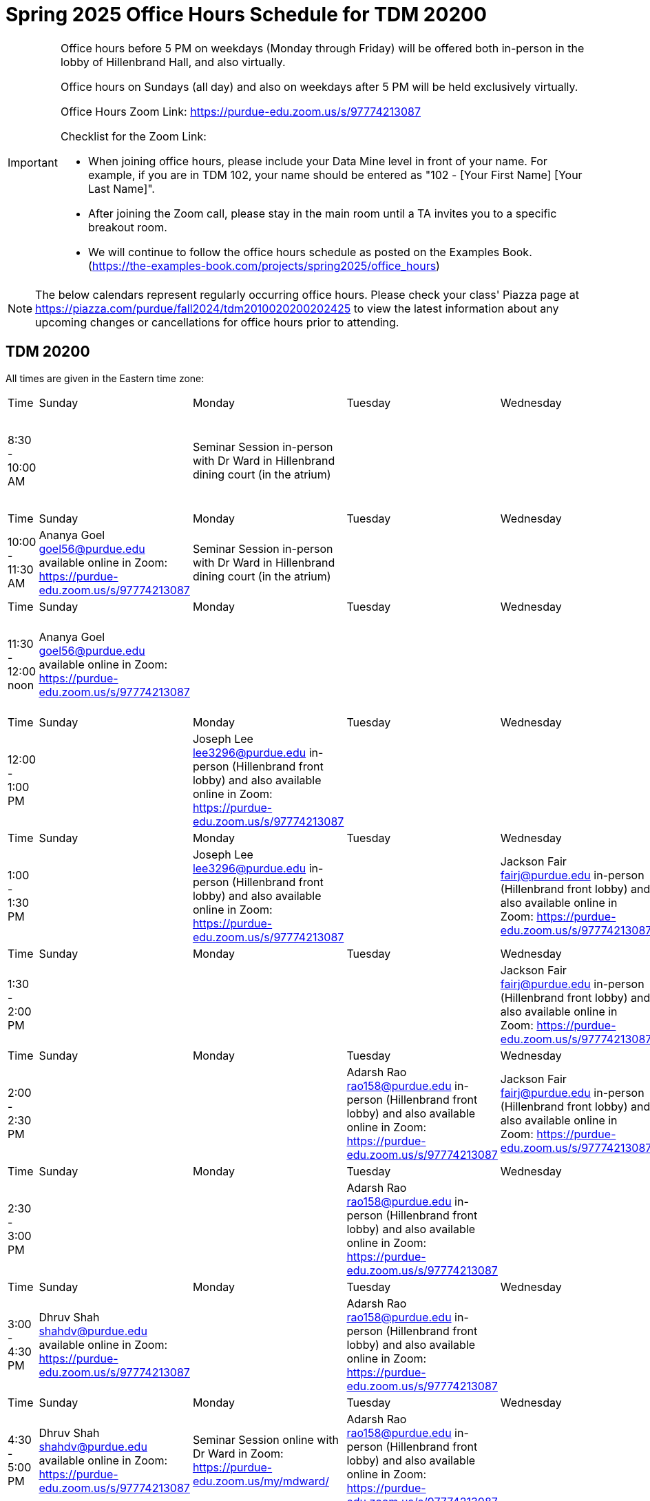 = Spring 2025 Office Hours Schedule for TDM 20200

[IMPORTANT]
====
Office hours before 5 PM on weekdays (Monday through Friday) will be offered both in-person in the lobby of Hillenbrand Hall, and also virtually.

Office hours on Sundays (all day) and also on weekdays after 5 PM will be held exclusively virtually.

Office Hours Zoom Link: https://purdue-edu.zoom.us/s/97774213087

Checklist for the Zoom Link:

* When joining office hours, please include your Data Mine level in front of your name. For example, if you are in TDM 102, your name should be entered as "102 - [Your First Name] [Your Last Name]".

* After joining the Zoom call, please stay in the main room until a TA invites you to a specific breakout room.

* We will continue to follow the office hours schedule as posted on the Examples Book. (https://the-examples-book.com/projects/spring2025/office_hours)
====

[NOTE]
====
The below calendars represent regularly occurring office hours. Please check your class' Piazza page at https://piazza.com/purdue/fall2024/tdm2010020200202425 to view the latest information about any upcoming changes or cancellations for office hours prior to attending.
====

== TDM 20200

All times are given in the Eastern time zone:

[cols="1,1,1,1,1,1,1"]
|===
|Time
|Sunday
|Monday
|Tuesday
|Wednesday
|Thursday
|Friday

|8:30 - 10:00 AM
|
|Seminar Session in-person with Dr Ward in Hillenbrand dining court (in the atrium)
|
|
|
|Joseph Lee lee3296@purdue.edu in-person (Hillenbrand front lobby) and also available online in Zoom: https://purdue-edu.zoom.us/s/97774213087

|Time
|Sunday
|Monday
|Tuesday
|Wednesday
|Thursday
|Friday

|10:00 - 11:30 AM
|Ananya Goel goel56@purdue.edu available online in Zoom: https://purdue-edu.zoom.us/s/97774213087
|Seminar Session in-person with Dr Ward in Hillenbrand dining court (in the atrium)
|
|
|
|

|Time
|Sunday
|Monday
|Tuesday
|Wednesday
|Thursday
|Friday

|11:30 - 12:00 noon
|Ananya Goel goel56@purdue.edu available online in Zoom: https://purdue-edu.zoom.us/s/97774213087
|
|
|
|
|Joseph Lee lee3296@purdue.edu in-person (Hillenbrand front lobby) and also available online in Zoom: https://purdue-edu.zoom.us/s/97774213087

|Time
|Sunday
|Monday
|Tuesday
|Wednesday
|Thursday
|Friday

|12:00 - 1:00 PM 
|
|Joseph Lee lee3296@purdue.edu in-person (Hillenbrand front lobby) and also available online in Zoom: https://purdue-edu.zoom.us/s/97774213087
|
|
|
|Joseph Lee lee3296@purdue.edu in-person (Hillenbrand front lobby) and also available online in Zoom: https://purdue-edu.zoom.us/s/97774213087

|Time
|Sunday
|Monday
|Tuesday
|Wednesday
|Thursday
|Friday

|1:00 - 1:30 PM 
|
|Joseph Lee lee3296@purdue.edu in-person (Hillenbrand front lobby) and also available online in Zoom: https://purdue-edu.zoom.us/s/97774213087
|
|Jackson Fair fairj@purdue.edu in-person (Hillenbrand front lobby) and also available online in Zoom: https://purdue-edu.zoom.us/s/97774213087
|
|Joseph Lee lee3296@purdue.edu in-person (Hillenbrand front lobby) and also available online in Zoom: https://purdue-edu.zoom.us/s/97774213087

|Time
|Sunday
|Monday
|Tuesday
|Wednesday
|Thursday
|Friday

|1:30 - 2:00 PM 
|
|
|
|Jackson Fair fairj@purdue.edu in-person (Hillenbrand front lobby) and also available online in Zoom: https://purdue-edu.zoom.us/s/97774213087
|
|

|Time
|Sunday
|Monday
|Tuesday
|Wednesday
|Thursday
|Friday

|2:00 - 2:30 PM
|
|
|Adarsh Rao rao158@purdue.edu in-person (Hillenbrand front lobby) and also available online in Zoom: https://purdue-edu.zoom.us/s/97774213087
|Jackson Fair fairj@purdue.edu in-person (Hillenbrand front lobby) and also available online in Zoom: https://purdue-edu.zoom.us/s/97774213087
|Adarsh Rao rao158@purdue.edu in-person (Hillenbrand front lobby) and also available online in Zoom: https://purdue-edu.zoom.us/s/97774213087
|

|Time
|Sunday
|Monday
|Tuesday
|Wednesday
|Thursday
|Friday

|2:30 - 3:00 PM
|
|
|Adarsh Rao rao158@purdue.edu in-person (Hillenbrand front lobby) and also available online in Zoom: https://purdue-edu.zoom.us/s/97774213087
|
|Adarsh Rao rao158@purdue.edu in-person (Hillenbrand front lobby) and also available online in Zoom: https://purdue-edu.zoom.us/s/97774213087
|

|Time
|Sunday
|Monday
|Tuesday
|Wednesday
|Thursday
|Friday

|3:00 - 4:30 PM
|Dhruv Shah shahdv@purdue.edu available online in Zoom: https://purdue-edu.zoom.us/s/97774213087
|
|Adarsh Rao rao158@purdue.edu in-person (Hillenbrand front lobby) and also available online in Zoom: https://purdue-edu.zoom.us/s/97774213087
|
|Adarsh Rao rao158@purdue.edu in-person (Hillenbrand front lobby) and also available online in Zoom: https://purdue-edu.zoom.us/s/97774213087
|

|Time
|Sunday
|Monday
|Tuesday
|Wednesday
|Thursday
|Friday

|4:30 - 5:00 PM
|Dhruv Shah shahdv@purdue.edu available online in Zoom: https://purdue-edu.zoom.us/s/97774213087
|Seminar Session online with Dr Ward in Zoom: https://purdue-edu.zoom.us/my/mdward/
|Adarsh Rao rao158@purdue.edu in-person (Hillenbrand front lobby) and also available online in Zoom: https://purdue-edu.zoom.us/s/97774213087
|
|Adarsh Rao rao158@purdue.edu in-person (Hillenbrand front lobby) and also available online in Zoom: https://purdue-edu.zoom.us/s/97774213087
|

|Time
|Sunday
|Monday
|Tuesday
|Wednesday
|Thursday
|Friday

|5:00 - 5:30 PM
|Dhruv Shah shahdv@purdue.edu available online in Zoom: https://purdue-edu.zoom.us/s/97774213087
|Seminar Session online with Dr Ward in Zoom: https://purdue-edu.zoom.us/my/mdward/
|
|
|
|

|Time
|Sunday
|Monday
|Tuesday
|Wednesday
|Thursday
|Friday

|5:30 - 6:00 PM
|Dhruv Shah shahdv@purdue.edu available online in Zoom: https://purdue-edu.zoom.us/s/97774213087
|
|
|
|
|

|Time
|Sunday
|Monday
|Tuesday
|Wednesday
|Thursday
|Friday

|6:00 - 7:00 PM
|Dhruv Shah shahdv@purdue.edu available online in Zoom: https://purdue-edu.zoom.us/s/97774213087
|Ananya Goel goel56@purdue.edu available online in Zoom: https://purdue-edu.zoom.us/s/97774213087
|Ananya Goel goel56@purdue.edu available online in Zoom: https://purdue-edu.zoom.us/s/97774213087
|
|
|

|Time
|Sunday
|Monday
|Tuesday
|Wednesday
|Thursday
|Friday

|7:00 - 8:00 PM
|
|Ananya Goel goel56@purdue.edu available online in Zoom: https://purdue-edu.zoom.us/s/97774213087
|
|
|Dhruv Shah shahdv@purdue.edu available online in Zoom: https://purdue-edu.zoom.us/s/97774213087
|

|Time
|Sunday
|Monday
|Tuesday
|Wednesday
|Thursday
|Friday

|8:00 - 9:00 PM
|
|
|
|
|Dhruv Shah shahdv@purdue.edu available online in Zoom: https://purdue-edu.zoom.us/s/97774213087
|

|Time
|Sunday
|Monday
|Tuesday
|Wednesday
|Thursday
|Friday

|9:00 - 9:30 PM
|
|
|
|
|
|

|Time
|Sunday
|Monday
|Tuesday
|Wednesday
|Thursday
|Friday

|9:30 - 10:30 PM
|
|
|Dhruv Shah shahdv@purdue.edu available online in Zoom: https://purdue-edu.zoom.us/s/97774213087
|
|
|
|===


